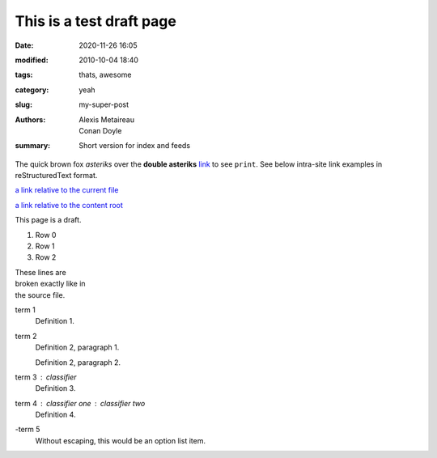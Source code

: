 This is a test draft page
##########################

:date: 2020-11-26 16:05
:modified: 2010-10-04 18:40
:tags: thats, awesome
:category: yeah
:slug: my-super-post
:authors: Alexis Metaireau, Conan Doyle
:summary: Short version for index and feeds

The quick brown fox *asteriks* over the **double asteriks** `link <{filename}>`_ to see ``print``.
See below intra-site link examples in reStructuredText format.


`a link relative to the current file <{filename}../article2.md>`_


`a link relative to the content root <{filename}/article2.md>`_

This page is a draft.

#. Row 0
#. Row 1
#. Row 2

| These lines are
| broken exactly like in
| the source file.

term 1
    Definition 1.

term 2
    Definition 2, paragraph 1.

    Definition 2, paragraph 2.

term 3 : classifier
    Definition 3.

term 4 : classifier one : classifier two
    Definition 4.

\-term 5
    Without escaping, this would be an option list item.

